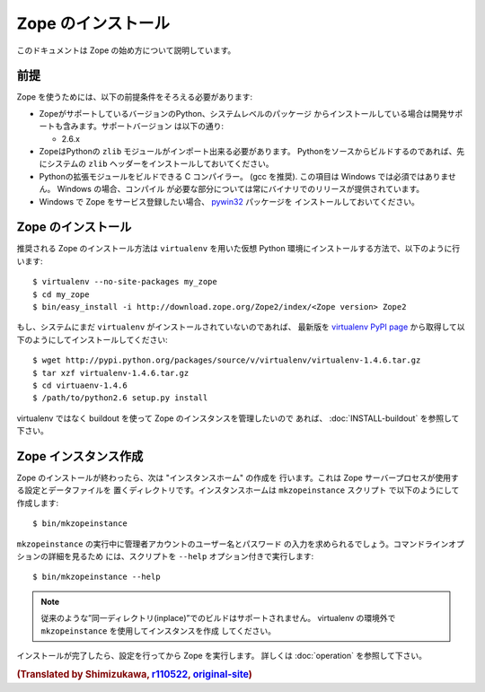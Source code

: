 Zope のインストール
====================

.. highlight:: bash

このドキュメントは Zope の始め方について説明しています。

前提
-----

Zope を使うためには、以下の前提条件をそろえる必要があります:

- ZopeがサポートしているバージョンのPython、システムレベルのパッケージ
  からインストールしている場合は開発サポートも含みます。サポートバージョン
  は以下の通り:

  * 2.6.x

- ZopeはPythonの ``zlib`` モジュールがインポート出来る必要があります。
  Pythonをソースからビルドするのであれば、先にシステムの ``zlib`` 
  ヘッダーをインストールしておいてください。

- Pythonの拡張モジュールをビルドできる C コンパイラー。 (gcc を推奨). 
  この項目は Windows では必須ではありません。 Windows の場合、コンパイル
  が必要な部分については常にバイナリでのリリースが提供されています。

- Windows で Zope をサービス登録したい場合、 `pywin32`__ パッケージを
  インストールしておいてください。

  __ https://sourceforge.net/projects/pywin32/



Zope のインストール
--------------------

推奨される Zope のインストール方法は ``virtualenv`` を用いた仮想 Python
環境にインストールする方法で、以下のように行います::

  $ virtualenv --no-site-packages my_zope
  $ cd my_zope
  $ bin/easy_install -i http://download.zope.org/Zope2/index/<Zope version> Zope2


もし、システムにまだ ``virtualenv`` がインストールされていないのであれば、
最新版を `virtualenv PyPI page <http://pypi.python.org/pypi/virtualenv>`_
から取得して以下のようにしてインストールしてください::

  $ wget http://pypi.python.org/packages/source/v/virtualenv/virtualenv-1.4.6.tar.gz
  $ tar xzf virtualenv-1.4.6.tar.gz
  $ cd virtuaenv-1.4.6
  $ /path/to/python2.6 setup.py install

virtualenv ではなく buildout を使って Zope のインスタンスを管理したいので
あれば、 :doc:`INSTALL-buildout` を参照して下さい。


Zope インスタンス作成
----------------------

Zope のインストールが終わったら、次は "インスタンスホーム" の作成を
行います。これは Zope サーバープロセスが使用する設定とデータファイルを
置くディレクトリです。インスタンスホームは ``mkzopeinstance`` スクリプト
で以下のようにして作成します::

  $ bin/mkzopeinstance

``mkzopeinstance`` の実行中に管理者アカウントのユーザー名とパスワード
の入力を求められるでしょう。コマンドラインオプションの詳細を見るため
には、スクリプトを ``--help`` オプション付きで実行します::

  $ bin/mkzopeinstance --help

.. note::
   従来のような”同一ディレクトリ(inplace)”でのビルドはサポートされません。
   virtualenv の環境外で ``mkzopeinstance`` を使用してインスタンスを作成
   してください。

インストールが完了したら、設定を行ってから Zope を実行します。
詳しくは :doc:`operation` を参照して下さい。


.. rubric:: (Translated by Shimizukawa, `r110522 <http://svn.zope.org/Zope/branches/2.12/doc/INSTALL.rst?rev=110522&view=markup>`_, `original-site <http://docs.zope.org/zope2/releases/2.12/INSTALL.html>`_)
  :class: translator

